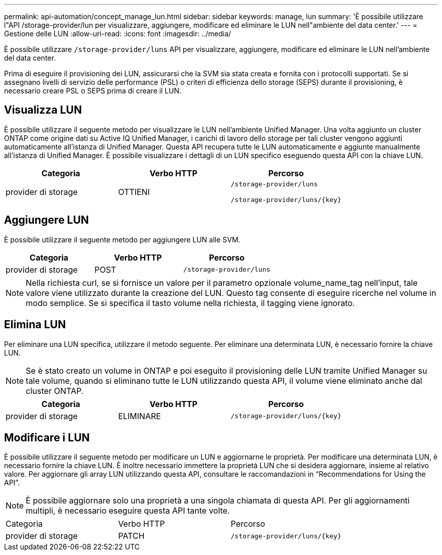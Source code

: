 ---
permalink: api-automation/concept_manage_lun.html 
sidebar: sidebar 
keywords: manage, lun 
summary: 'È possibile utilizzare l"API /storage-provider/lun per visualizzare, aggiungere, modificare ed eliminare le LUN nell"ambiente del data center.' 
---
= Gestione delle LUN
:allow-uri-read: 
:icons: font
:imagesdir: ../media/


[role="lead"]
È possibile utilizzare `/storage-provider/luns` API per visualizzare, aggiungere, modificare ed eliminare le LUN nell'ambiente del data center.

Prima di eseguire il provisioning dei LUN, assicurarsi che la SVM sia stata creata e fornita con i protocolli supportati. Se si assegnano livelli di servizio delle performance (PSL) o criteri di efficienza dello storage (SEPS) durante il provisioning, è necessario creare PSL o SEPS prima di creare il LUN.



== Visualizza LUN

È possibile utilizzare il seguente metodo per visualizzare le LUN nell'ambiente Unified Manager. Una volta aggiunto un cluster ONTAP come origine dati su Active IQ Unified Manager, i carichi di lavoro dello storage per tali cluster vengono aggiunti automaticamente all'istanza di Unified Manager. Questa API recupera tutte le LUN automaticamente e aggiunte manualmente all'istanza di Unified Manager. È possibile visualizzare i dettagli di un LUN specifico eseguendo questa API con la chiave LUN.

[cols="3*"]
|===
| Categoria | Verbo HTTP | Percorso 


 a| 
provider di storage
 a| 
OTTIENI
 a| 
`/storage-provider/luns`

`/storage-provider/luns/\{key}`

|===


== Aggiungere LUN

È possibile utilizzare il seguente metodo per aggiungere LUN alle SVM.

[cols="3*"]
|===
| Categoria | Verbo HTTP | Percorso 


 a| 
provider di storage
 a| 
POST
 a| 
`/storage-provider/luns`

|===
[NOTE]
====
Nella richiesta curl, se si fornisce un valore per il parametro opzionale volume_name_tag nell'input, tale valore viene utilizzato durante la creazione del LUN. Questo tag consente di eseguire ricerche nel volume in modo semplice. Se si specifica il tasto volume nella richiesta, il tagging viene ignorato.

====


== Elimina LUN

Per eliminare una LUN specifica, utilizzare il metodo seguente. Per eliminare una determinata LUN, è necessario fornire la chiave LUN.

[NOTE]
====
Se è stato creato un volume in ONTAP e poi eseguito il provisioning delle LUN tramite Unified Manager su tale volume, quando si eliminano tutte le LUN utilizzando questa API, il volume viene eliminato anche dal cluster ONTAP.

====
[cols="3*"]
|===
| Categoria | Verbo HTTP | Percorso 


 a| 
provider di storage
 a| 
ELIMINARE
 a| 
`/storage-provider/luns/\{key}`

|===


== Modificare i LUN

È possibile utilizzare il seguente metodo per modificare un LUN e aggiornarne le proprietà. Per modificare una determinata LUN, è necessario fornire la chiave LUN. È inoltre necessario immettere la proprietà LUN che si desidera aggiornare, insieme al relativo valore. Per aggiornare gli array LUN utilizzando questa API, consultare le raccomandazioni in "`Recommendations for Using the API`".

[NOTE]
====
È possibile aggiornare solo una proprietà a una singola chiamata di questa API. Per gli aggiornamenti multipli, è necessario eseguire questa API tante volte.

====
|===


| Categoria | Verbo HTTP | Percorso 


 a| 
provider di storage
 a| 
PATCH
 a| 
`/storage-provider/luns/\{key}`

|===